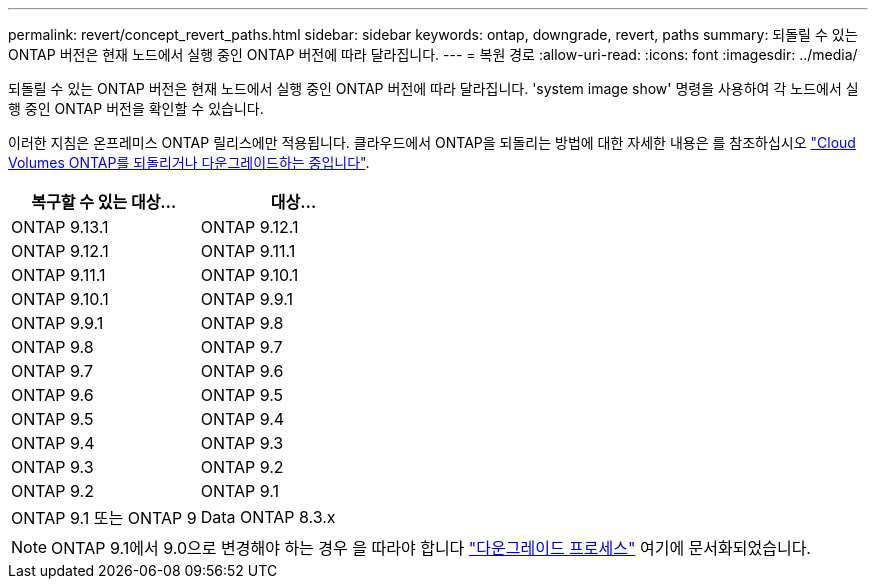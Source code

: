 ---
permalink: revert/concept_revert_paths.html 
sidebar: sidebar 
keywords: ontap, downgrade, revert, paths 
summary: 되돌릴 수 있는 ONTAP 버전은 현재 노드에서 실행 중인 ONTAP 버전에 따라 달라집니다. 
---
= 복원 경로
:allow-uri-read: 
:icons: font
:imagesdir: ../media/


[role="lead"]
되돌릴 수 있는 ONTAP 버전은 현재 노드에서 실행 중인 ONTAP 버전에 따라 달라집니다. 'system image show' 명령을 사용하여 각 노드에서 실행 중인 ONTAP 버전을 확인할 수 있습니다.

이러한 지침은 온프레미스 ONTAP 릴리스에만 적용됩니다. 클라우드에서 ONTAP을 되돌리는 방법에 대한 자세한 내용은 를 참조하십시오 https://docs.netapp.com/us-en/cloud-manager-cloud-volumes-ontap/task-updating-ontap-cloud.html#reverting-or-downgrading["Cloud Volumes ONTAP를 되돌리거나 다운그레이드하는 중입니다"^].

[cols="2*"]
|===
| 복구할 수 있는 대상... | 대상... 


 a| 
ONTAP 9.13.1
| ONTAP 9.12.1 


 a| 
ONTAP 9.12.1
| ONTAP 9.11.1 


 a| 
ONTAP 9.11.1
| ONTAP 9.10.1 


 a| 
ONTAP 9.10.1
| ONTAP 9.9.1 


 a| 
ONTAP 9.9.1
| ONTAP 9.8 


 a| 
ONTAP 9.8
 a| 
ONTAP 9.7



 a| 
ONTAP 9.7
 a| 
ONTAP 9.6



 a| 
ONTAP 9.6
 a| 
ONTAP 9.5



 a| 
ONTAP 9.5
 a| 
ONTAP 9.4



 a| 
ONTAP 9.4
 a| 
ONTAP 9.3



 a| 
ONTAP 9.3
 a| 
ONTAP 9.2



 a| 
ONTAP 9.2
 a| 
ONTAP 9.1



 a| 
ONTAP 9.1 또는 ONTAP 9
 a| 
Data ONTAP 8.3.x

|===

NOTE: ONTAP 9.1에서 9.0으로 변경해야 하는 경우 을 따라야 합니다 link:https://library.netapp.com/ecm/ecm_download_file/ECMLP2876873["다운그레이드 프로세스"^] 여기에 문서화되었습니다.
